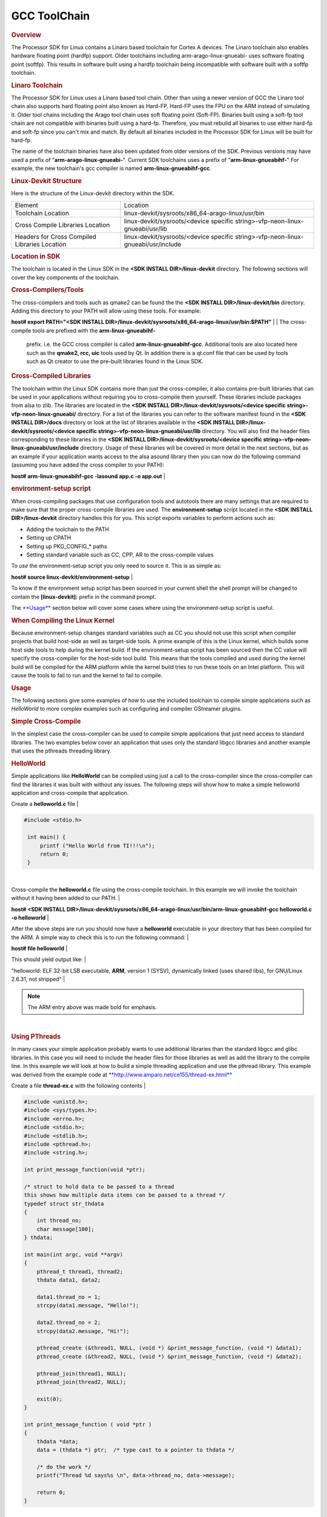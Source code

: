 
GCC ToolChain
======================================

.. http://processors.wiki.ti.com/index.php/Processor_Linux_SDK_GCC_Toolchain
.. rubric:: Overview
   :name: overview

The Processor SDK for Linux contains a Linaro based toolchain for Cortex
A devices. The Linaro toolchain also enables hardware floating point
(hardfp) support. Older toolchains including arm-arago-linux-gnueabi-
uses software floating point (softfp). This results in software built
using a hardfp toolchain being incompatible with software built with a
softfp toolchain.

.. rubric:: Linaro Toolchain
   :name: linaro-toolchain

The Processor SDK for Linux uses a Linaro based tool chain. Other than
using a newer version of GCC the Linaro tool chain also supports hard
floating point also known as Hard-FP. Hard-FP uses the FPU on the ARM
instead of simulating it. Older tool chains including the Arago tool
chain uses soft floating point (Soft-FP). Binaries built using a soft-fp
tool chain are not compatible with binaries built using a hard-fp.
Therefore, you must rebuild all binaries to use either hard-fp and
soft-fp since you can't mix and match. By default all binaries included
in the Processor SDK for Linux will be built for hard-fp.

The name of the toolchain binaries have also been updated from older
versions of the SDK. Previous versions may have used a prefix of
"**arm-arago-linux-gnueabi-**". Current SDK toolchains uses a prefix of
"**arm-linux-gnueabihf-**" For example, the new toolchain's gcc compiler
is named **arm-linux-gnueabihf-gcc**.

.. rubric:: Linux-Devkit Structure
   :name: linux-devkit-structure

Here is the structure of the Linux-devkit directory within the SDK.

+-------------------------------------------------+-------------------------------------------------------------------------------------+
| Element                                         | Location                                                                            |
+-------------------------------------------------+-------------------------------------------------------------------------------------+
| Toolchain Location                              | linux-devkit/sysroots/x86\_64-arago-linux/usr/bin                                   |
+-------------------------------------------------+-------------------------------------------------------------------------------------+
| Cross Compile Libraries Location                | linux-devkit/sysroots/<device specific string>-vfp-neon-linux-gnueabi/usr/lib       |
+-------------------------------------------------+-------------------------------------------------------------------------------------+
| Headers for Cross Compiled Libraries Location   | linux-devkit/sysroots/<device specific string>-vfp-neon-linux-gnueabi/usr/include   |
+-------------------------------------------------+-------------------------------------------------------------------------------------+

.. rubric:: Location in SDK
   :name: location-in-sdk

The toolchain is located in the Linux SDK in the **<SDK INSTALL
DIR>/linux-devkit** directory. The following sections will cover the key
components of the toolchain.

.. rubric:: Cross-Compilers/Tools
   :name: cross-compilerstools

| The cross-compilers and tools such as qmake2 can be found the the
  **<SDK INSTALL DIR>/linux-devkit/bin** directory. Adding this
  directory to your PATH will allow using these tools. For example:

**host# export PATH="<SDK INSTALL
DIR>/linux-devkit/sysroots/x86\_64-arago-linux/usr/bin:$PATH"**
| 
| The cross-compile tools are prefixed with the **arm-linux-gnueabihf-**
  prefix. i.e. the GCC cross compiler is called
  **arm-linux-gnueabihf-gcc**. Additional tools are also located here
  such as the **qmake2, rcc, uic** tools used by Qt. In addition there
  is a qt.conf file that can be used by tools such as Qt creator to use
  the pre-built libraries found in the Linux SDK.

.. rubric:: Cross-Compiled Libraries
   :name: cross-compiled-libraries

| The toolchain within the Linux SDK contains more than just the
  cross-compiler, it also contains pre-built libraries that can be used
  in your applications without requiring you to cross-compile them
  yourself. These libraries include packages from alsa to zlib. The
  libraries are located in the **<SDK INSTALL
  DIR>/linux-devkit/sysroots/<device specific
  string>-vfp-neon-linux-gnueabi/** directory. For a list of the
  libraries you can refer to the software manifest found in the **<SDK
  INSTALL DIR>/docs** directory or look at the list of libraries
  available in the **<SDK INSTALL DIR>/linux-devkit/sysroots/<device
  specific string>-vfp-neon-linux-gnueabi/usr/lib** directory. You will
  also find the header files corresponding to these libraries in the
  **<SDK INSTALL DIR>/linux-devkit/sysroots/<device specific
  string>-vfp-neon-linux-gnueabi/usr/include** directory. Usage of these
  libraries will be covered in more detail in the next sections, but as
  an example if your application wants access to the alsa asound library
  then you can now do the following command (assuming you have added the
  cross compiler to your PATH):

**host# arm-linux-gnueabihf-gcc -lasound app.c -o app.out**
| 

.. rubric:: environment-setup script
   :name: environment-setup-script

When cross-compiling packages that use configuration tools and autotools
there are many settings that are required to make sure that the proper
cross-compile libraries are used. The **environment-setup** script
located in the **<SDK INSTALL DIR>/linux-devkit** directory handles this
for you. This script exports variables to perform actions such as:

-  Adding the toolchain to the PATH
-  Setting up CPATH
-  Setting up PKG\_CONFIG\_\* paths
-  Setting standard variable such as CC, CPP, AR to the cross-compile
   values

| To *use* the environment-setup script you only need to source it. This
  is as simple as:

**host# source linux-devkit/environment-setup**
| 

To know if the environment setup script has been sourced in your current
shell the shell prompt will be changed to contain the
**[linux-devkit]:** prefix in the command prompt.

The `**Usage** <#usage>`__ section below will cover some cases where
using the environment-setup script is useful.

.. rubric:: When Compiling the Linux Kernel
   :name: when-compiling-the-linux-kernel

Because environment-setup changes standard variables such as CC you
should not use this script when compiler projects that build host-side
as well as target-side tools. A prime example of this is the Linux
kernel, which builds some host side tools to help during the kernel
build. If the environment-setup script has been sourced then the CC
value will specify the cross-compiler for the host-side tool build. This
means that the tools compiled and used during the kernel build will be
compiled for the ARM platform while the kernel build tries to run these
tools on an Intel platform. This will cause the tools to fail to run and
the kernel to fail to compile.

.. rubric:: Usage
   :name: usage

The following sections give some examples of how to use the included
toolchain to compile simple applications such as *HelloWorld* to more
complex examples such as configuring and compiler GStreamer plugins.

.. rubric:: Simple Cross-Compile
   :name: simple-cross-compile

In the simplest case the cross-compiler can be used to compile simple
applications that just need access to standard libraries. The two
examples below cover an application that uses only the standard libgcc
libraries and another example that uses the pthreads threading library.

.. rubric:: HelloWorld
   :name: helloworld

Simple applications like **HelloWorld** can be compiled using just a
call to the cross-compiler since the cross-compiler can find the
libraries it was built with without any issues. The following steps will
show how to make a simple helloworld application and cross-compile that
application.

Create a **helloworld.c** file
| 

.. raw:: html

   <div class="mw-geshi mw-code mw-content-ltr" dir="ltr">

.. raw:: html

   <div class="cpp source-cpp">

.. code:: de1

    #include <stdio.h>
     
     int main() {
         printf ("Hello World from TI!!!\n");
         return 0;
     }

.. raw:: html

   </div>

.. raw:: html

   </div>

| 

Cross-compile the **helloworld.c** file using the cross-compile
toolchain. In this example we will invoke the toolchain without it
having been added to our PATH.
| 

**host# <SDK INSTALL
DIR>/linux-devkit/sysroots/x86\_64-arago-linux/usr/bin/arm-linux-gnueabihf-gcc
helloworld.c -o helloworld**
| 

After the above steps are run you should now have a **helloworld**
executable in your directory that has been compiled for the ARM. A
simple way to check this is to run the following command:
| 

**host# file helloworld**
| 

This should yield output like:
| 

"helloworld: ELF 32-bit LSB executable, **ARM**, version 1 (SYSV),
dynamically linked (uses shared libs), for GNU/Linux 2.6.31, not
stripped"
| 

.. note::
   The ARM entry above was made bold for emphasis.

| 

.. rubric:: Using PThreads
   :name: using-pthreads

| In many cases your simple application probably wants to use additional
  libraries than the standard libgcc and glibc libraries. In this case
  you will need to include the header files for those libraries as well
  as add the library to the compile line. In this example we will look
  at how to build a simple threading application and use the pthread
  library. This example was derived from the example code at
  `**http://www.amparo.net/ce155/thread-ex.html** <http://www.amparo.net/ce155/thread-ex.html>`__

Create a file **thread-ex.c** with the following contents
| 

.. raw:: html

   <div class="mw-geshi mw-code mw-content-ltr" dir="ltr">

.. raw:: html

   <div class="cpp source-cpp">

.. code:: de1

    #include <unistd.h>;
    #include <sys/types.h>;
    #include <errno.h>;
    #include <stdio.h>;
    #include <stdlib.h>;
    #include <pthread.h>;
    #include <string.h>;
     
    int print_message_function(void *ptr);
     
    /* struct to hold data to be passed to a thread
    this shows how multiple data items can be passed to a thread */
    typedef struct str_thdata
    {
        int thread_no;
        char message[100];
    } thdata;
     
    int main(int argc, void **argv)
    {
        pthread_t thread1, thread2;
        thdata data1, data2;
     
        data1.thread_no = 1;
        strcpy(data1.message, "Hello!");
     
        data2.thread_no = 2;
        strcpy(data2.message, "Hi!");
     
        pthread_create (&thread1, NULL, (void *) &print_message_function, (void *) &data1);
        pthread_create (&thread2, NULL, (void *) &print_message_function, (void *) &data2);
     
        pthread_join(thread1, NULL);
        pthread_join(thread2, NULL);
     
        exit(0);
    }
     
    int print_message_function ( void *ptr )
    {
        thdata *data;
        data = (thdata *) ptr;  /* type cast to a pointer to thdata */
     
        /* do the work */
        printf("Thread %d says%s \n", data->thread_no, data->message);
     
        return 0;
    }

.. raw:: html

   </div>

.. raw:: html

   </div>

| 

Cross-compile the **thread-ex.c** file using the cross-compile
toolchain. In this example we will first add the toolchain to our PATH.
This only needs to be done once. We will also add the pthread library to
the compile line so that we will link with the library file that
provides the pthread\_\* functions.
| 

**export PATH="<SDK INSTALL
DIR>/linux-devkit/sysroots/x86\_64-arago-linux/usr/bin/:$PATH"**
| 

**arm-linux-gnueabihf-gcc '**\ **-lpthread'** **thread-ex.c -o thread-ex**
| 

.. note::
   The -lpthread entry above was made italics for emphasis.

.. rubric:: Configure/Autotools
   :name: configureautotools

The last case to cover is one where the **environment-setup** script is
useful. In this case we will download the **gst-plugins-bad** package and
configure and build it using the environment-setup script to configure
the system for the **autotools** to properly detect the libraries
available as pre-built libraries.

#. First download the
   `gst-plugins-bad-0.10.11.tar.gz <http://gstreamer.freedesktop.org/src/gst-plugins-bad/gst-plugins-bad-0.10.11.tar.gz>`__
   package
   wget
   http://gstreamer.freedesktop.org/src/gst-plugins-bad/gst-plugins-bad-0.10.11.tar.gz

   .. raw:: html

      <div
      style="margin: 5px; padding: 5px 10px; background-color: #ffffec; border-left: 5px solid #ff6600;">

   **IMPORTANT**
   In order to build the gst-plugins-bad package you will need
   libglib2.0-dev installed on your system. You can install this using
   **sudo apt-get install libglib2.0-dev**

   .. raw:: html

      </div>

#. Extract the plugins tarball
   **tar zxf gst-plugins-bad-0.10.11.tar.gz**
#. Change directory into the extracted sources
   **cd gst-plugins-bad-0.10.11**
#. Source the **<SDK INSTALL DIR>/linux-devkit/environment-setup**
   script to prepare to configure and build the plugins.
   **source <SDK INSTALL DIR>/linux-devkit/environment-setup**
#. Now configure the package. We need to define the *host* setting to
   tell the configuration utility what our host system is, and we will
   also disable some plugins that are known to be bad.
   **./configure --host=i686 --disable-deinterlace2 --disable-x264**
#. When the configuration is done the last sections will show which
   plugins will be build based on the libraries available. This is the
   key point behind what the environment-setup script provides. By
   setting up the PKG\_CONFIG\_\* paths and other variables the
   configure script was able to check for required libraries being
   available to know which plugins to enable. Now that the sources have
   been configured you can compile them with a simple make command.
   **make**

